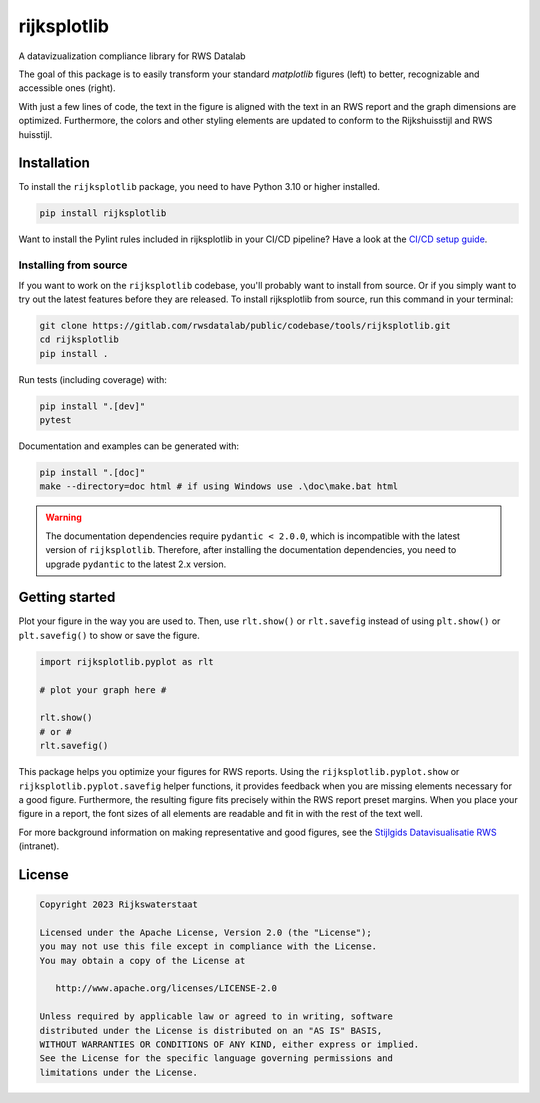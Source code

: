 ############
rijksplotlib
############

.. begin-inclusion-intro-marker-do-not-remove

A datavizualization compliance library for RWS Datalab

The goal of this package is to easily transform your standard `matplotlib` figures (left) to better, recognizable and accessible ones (right).

|pic_mpl|   |pic_rpl|

.. |pic_mpl| image:: https://gitlab.com/rwsdatalab/public/codebase/tools/rijksplotlib/-/raw/main/doc/static/images/startpagina_1_matplotlib.png
  :alt: A screenshot of an RWS report with a default matplotlib plot. The styling of the matplotlib plot does not match the styling of the document.
  :width: 350px

.. |pic_rpl| image:: https://gitlab.com/rwsdatalab/public/codebase/tools/rijksplotlib/-/raw/main/doc/static/images/startpagina_3_import_rijksplotlib_and_use_helper_functions.png
  :alt: The same screenshot of an RWS report, but with a plot styled using the Rijksplotlib package and helper functions. The figure matches the styling of the document.
  :width: 350px

With just a few lines of code, the text in the figure is aligned with the text in an RWS report and the graph dimensions are optimized. Furthermore, the colors and other styling elements are updated to conform to the Rijkshuisstijl and RWS huisstijl.

.. end-inclusion-intro-marker-do-not-remove


.. begin-inclusion-installation-marker-do-not-remove

Installation
------------
To install the ``rijksplotlib`` package, you need to have Python 3.10
or higher installed.

.. code-block:: bash

  pip install rijksplotlib

Want to install the Pylint rules included in rijksplotlib in your CI/CD pipeline?
Have a look at the `CI/CD setup guide <https://rwsdatalab.gitlab.io/public/codebase/tools/rijksplotlib/linter.html#gitlab-ci-integration>`_.

Installing from source
^^^^^^^^^^^^^^^^^^^^^^
If you want to work on the ``rijksplotlib`` codebase, you'll probably want to install from source.
Or if you simply want to try out the latest features before they are released.
To install rijksplotlib from source, run this command in your terminal:

.. code-block:: bash

  git clone https://gitlab.com/rwsdatalab/public/codebase/tools/rijksplotlib.git
  cd rijksplotlib
  pip install .

Run tests (including coverage) with:

.. code-block:: bash

  pip install ".[dev]"
  pytest

Documentation and examples can be generated with:

.. code-block:: bash

  pip install ".[doc]"
  make --directory=doc html # if using Windows use .\doc\make.bat html

.. warning ::

  The documentation dependencies require ``pydantic < 2.0.0``, which is incompatible with the latest version of ``rijksplotlib``.
  Therefore, after installing the documentation dependencies, you need to upgrade ``pydantic`` to the latest 2.x version.


.. end-inclusion-installation-marker-do-not-remove

.. begin-inclusion-usage-marker-do-not-remove

Getting started
---------------

Plot your figure in the way you are used to. Then, use ``rlt.show()`` or ``rlt.savefig`` instead of using ``plt.show()`` or ``plt.savefig()`` to show or save the figure.

.. code-block:: python

    import rijksplotlib.pyplot as rlt

    # plot your graph here #

    rlt.show()
    # or #
    rlt.savefig()


This package helps you optimize your figures for RWS reports. Using the ``rijksplotlib.pyplot.show`` or ``rijksplotlib.pyplot.savefig`` helper functions, it provides feedback when you are missing elements necessary for a good figure. Furthermore, the resulting figure fits precisely within the RWS report preset margins. When you place your figure in a report, the font sizes of all elements are readable and fit in with the rest of the text well.

For more background information on making representative and good figures, see the `Stijlgids Datavisualisatie RWS <https://pleinienw.nl/articles/297813>`_ (intranet).

.. end-inclusion-usage-marker-do-not-remove

.. begin-inclusion-license-marker-do-not-remove

License
-------

.. code-block:: text

   Copyright 2023 Rijkswaterstaat

   Licensed under the Apache License, Version 2.0 (the "License");
   you may not use this file except in compliance with the License.
   You may obtain a copy of the License at

      http://www.apache.org/licenses/LICENSE-2.0

   Unless required by applicable law or agreed to in writing, software
   distributed under the License is distributed on an "AS IS" BASIS,
   WITHOUT WARRANTIES OR CONDITIONS OF ANY KIND, either express or implied.
   See the License for the specific language governing permissions and
   limitations under the License.

.. end-inclusion-license-marker-do-not-remove
